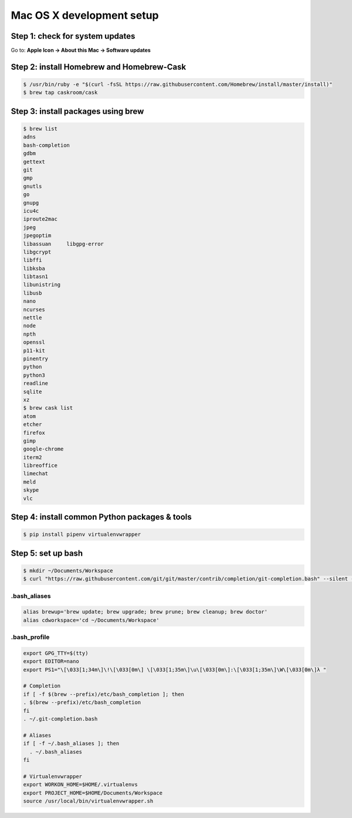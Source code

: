 Mac OS X development setup
##########################

Step 1: check for system updates
================================

Go to: **Apple Icon -> About this Mac -> Software updates**

Step 2: install Homebrew and Homebrew-Cask
==========================================

.. code-block:: shell

  $ /usr/bin/ruby -e "$(curl -fsSL https://raw.githubusercontent.com/Homebrew/install/master/install)"
  $ brew tap caskroom/cask

Step 3: install packages using brew
===================================

.. code-block:: shell

  $ brew list
  adns
  bash-completion
  gdbm
  gettext
  git
  gmp
  gnutls
  go
  gnupg
  icu4c
  iproute2mac
  jpeg
  jpegoptim
  libassuan	libgpg-error
  libgcrypt
  libffi
  libksba
  libtasn1
  libunistring
  libusb
  nano
  ncurses
  nettle
  node
  npth
  openssl
  p11-kit
  pinentry
  python
  python3
  readline
  sqlite
  xz
  $ brew cask list
  atom
  etcher
  firefox
  gimp
  google-chrome
  iterm2
  libreoffice
  limechat
  meld
  skype
  vlc

Step 4: install common Python packages & tools
==============================================

.. code-block:: shell

  $ pip install pipenv virtualenvwrapper

Step 5: set up bash
===================

.. code-block:: shell

  $ mkdir ~/Documents/Workspace
  $ curl "https://raw.githubusercontent.com/git/git/master/contrib/completion/git-completion.bash" --silent --output "$HOME/.git-completion.bash"

.bash_aliases
-------------

.. code-block:: shell

  alias brewup='brew update; brew upgrade; brew prune; brew cleanup; brew doctor'
  alias cdworkspace='cd ~/Documents/Workspace'

.bash_profile
-------------

.. code-block:: shell

  export GPG_TTY=$(tty)
  export EDITOR=nano
  export PS1="\[\033[1;34m\]\!\[\033[0m\] \[\033[1;35m\]\u\[\033[0m\]:\[\033[1;35m\]\W\[\033[0m\]λ "

  # Completion
  if [ -f $(brew --prefix)/etc/bash_completion ]; then
  . $(brew --prefix)/etc/bash_completion
  fi
  . ~/.git-completion.bash

  # Aliases
  if [ -f ~/.bash_aliases ]; then
    . ~/.bash_aliases
  fi

  # Virtualenvwrapper
  export WORKON_HOME=$HOME/.virtualenvs
  export PROJECT_HOME=$HOME/Documents/Workspace
  source /usr/local/bin/virtualenvwrapper.sh
